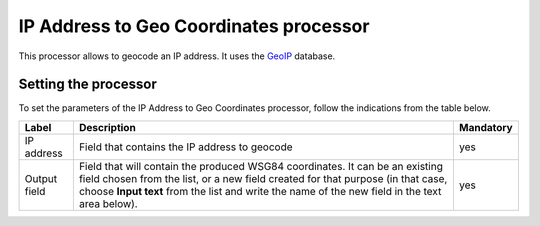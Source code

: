 IP Address to Geo Coordinates processor
=======================================

This processor allows to geocode an IP address. It uses the `GeoIP <http://geolite.maxmind.com>`_ database.

Setting the processor
---------------------

To set the parameters of the IP Address to Geo Coordinates processor, follow the indications from the table below.

.. list-table::
  :header-rows: 1

  * * Label
    * Description
    * Mandatory
  * * IP address
    * Field that contains the IP address to geocode
    * yes
  * * Output field
    * Field that will contain the produced WSG84 coordinates. It can be an existing field chosen from the list, or a new field created for that purpose (in that case, choose **Input text** from the list and write the name of the new field in the text area below).
    * yes
